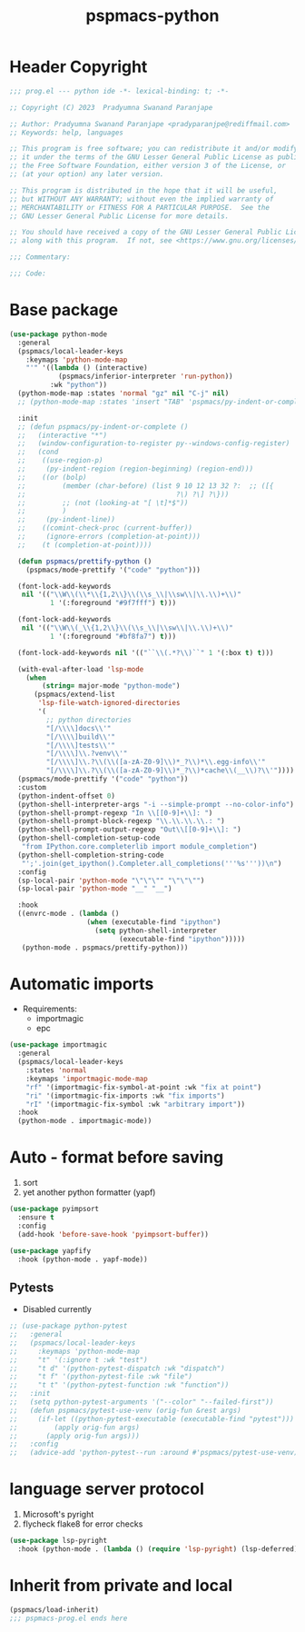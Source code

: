 #+title: pspmacs-python
#+PROPERTY: header-args :tangle pspmacs-python.el :mkdirp t :results no :eval no

* Header Copyright
#+begin_src emacs-lisp
;;; prog.el --- python ide -*- lexical-binding: t; -*-

;; Copyright (C) 2023  Pradyumna Swanand Paranjape

;; Author: Pradyumna Swanand Paranjape <pradyparanjpe@rediffmail.com>
;; Keywords: help, languages

;; This program is free software; you can redistribute it and/or modify
;; it under the terms of the GNU Lesser General Public License as published by
;; the Free Software Foundation, either version 3 of the License, or
;; (at your option) any later version.

;; This program is distributed in the hope that it will be useful,
;; but WITHOUT ANY WARRANTY; without even the implied warranty of
;; MERCHANTABILITY or FITNESS FOR A PARTICULAR PURPOSE.  See the
;; GNU Lesser General Public License for more details.

;; You should have received a copy of the GNU Lesser General Public License
;; along with this program.  If not, see <https://www.gnu.org/licenses/>.

;;; Commentary:

;;; Code:
#+end_src

* Base package
#+begin_src emacs-lisp
  (use-package python-mode
    :general
    (pspmacs/local-leader-keys
      :keymaps 'python-mode-map
      "'" '((lambda () (interactive)
              (pspmacs/inferior-interpreter 'run-python))
            :wk "python"))
    (python-mode-map :states 'normal "gz" nil "C-j" nil)
    ;; (python-mode-map :states 'insert "TAB" 'pspmacs/py-indent-or-complete)

    :init
    ;; (defun pspmacs/py-indent-or-complete ()
    ;;   (interactive "*")
    ;;   (window-configuration-to-register py--windows-config-register)
    ;;   (cond
    ;;    ((use-region-p)
    ;;     (py-indent-region (region-beginning) (region-end)))
    ;;    ((or (bolp)
    ;;         (member (char-before) (list 9 10 12 13 32 ?:  ;; ([{
    ;;                                     ?\) ?\] ?\}))
    ;;         ;; (not (looking-at "[ \t]*$"))
    ;;         )
    ;;     (py-indent-line))
    ;;    ((comint-check-proc (current-buffer))
    ;;     (ignore-errors (completion-at-point)))
    ;;    (t (completion-at-point))))

    (defun pspmacs/prettify-python ()
      (pspmacs/mode-prettify '("code" "python")))

    (font-lock-add-keywords
     nil '(("\\W\\(\\*\\{1,2\\}\\(\\s_\\|\\sw\\|\\.\\)+\\)"
            1 '(:foreground "#9f7fff") t)))

    (font-lock-add-keywords
     nil '(("\\W\\(_\\{1,2\\}\\(\\s_\\|\\sw\\|\\.\\)+\\)"
            1 '(:foreground "#bf8fa7") t)))

    (font-lock-add-keywords nil '(("``\\(.*?\\)``" 1 '(:box t) t)))

    (with-eval-after-load 'lsp-mode
      (when
          (string= major-mode "python-mode")
        (pspmacs/extend-list
         'lsp-file-watch-ignored-directories
         '(
           ;; python directories
           "[/\\\\]docs\\'"
           "[/\\\\]build\\'"
           "[/\\\\]tests\\'"
           "[/\\\\]\\.?venv\\'"
           "[/\\\\]\\.?\\(\\([a-zA-Z0-9]\\)*_?\\)*\\.egg-info\\'"
           "[/\\\\]\\.?\\(\\([a-zA-Z0-9]\\)*_?\\)*cache\\(__\\)?\\'"))))
    (pspmacs/mode-prettify '("code" "python"))
    :custom
    (python-indent-offset 0)
    (python-shell-interpreter-args "-i --simple-prompt --no-color-info")
    (python-shell-prompt-regexp "In \\[[0-9]+\\]: ")
    (python-shell-prompt-block-regexp "\\.\\.\\.\\.: ")
    (python-shell-prompt-output-regexp "Out\\[[0-9]+\\]: ")
    (python-shell-completion-setup-code
     "from IPython.core.completerlib import module_completion")
    (python-shell-completion-string-code
     "';'.join(get_ipython().Completer.all_completions('''%s'''))\n")
    :config
    (sp-local-pair 'python-mode "\"\"\"" "\"\"\"")
    (sp-local-pair 'python-mode "__" "__")

    :hook
    ((envrc-mode . (lambda ()
                     (when (executable-find "ipython")
                       (setq python-shell-interpreter
                             (executable-find "ipython")))))
     (python-mode . pspmacs/prettify-python)))
#+end_src

* Automatic imports
- Requirements:
  - importmagic
  - epc
#+begin_src emacs-lisp
  (use-package importmagic
    :general
    (pspmacs/local-leader-keys
      :states 'normal
      :keymaps 'importmagic-mode-map
      "rf" '(importmagic-fix-symbol-at-point :wk "fix at point")
      "ri" '(importmagic-fix-imports :wk "fix imports")
      "rI" '(importmagic-fix-symbol :wk "arbitrary import"))
    :hook
    (python-mode . importmagic-mode))

#+end_src

* Auto - format before saving
1. sort
2. yet another python formatter (yapf)
#+begin_src emacs-lisp
  (use-package pyimpsort
    :ensure t
    :config
    (add-hook 'before-save-hook 'pyimpsort-buffer))

  (use-package yapfify
    :hook (python-mode . yapf-mode))

#+end_src

** Pytests
- Disabled currently
#+begin_src emacs-lisp :tangle no
  ;; (use-package python-pytest
  ;;   :general
  ;;   (pspmacs/local-leader-keys
  ;;     :keymaps 'python-mode-map
  ;;     "t" '(:ignore t :wk "test")
  ;;     "t d" '(python-pytest-dispatch :wk "dispatch")
  ;;     "t f" '(python-pytest-file :wk "file")
  ;;     "t t" '(python-pytest-function :wk "function"))
  ;;   :init
  ;;   (setq python-pytest-arguments '("--color" "--failed-first"))
  ;;   (defun pspmacs/pytest-use-venv (orig-fun &rest args)
  ;;     (if-let ((python-pytest-executable (executable-find "pytest")))
  ;;         (apply orig-fun args)
  ;;       (apply orig-fun args)))
  ;;   :config
  ;;   (advice-add 'python-pytest--run :around #'pspmacs/pytest-use-venv))
#+end_src

* language server protocol
1. Microsoft's pyright
2. flycheck flake8 for error checks

#+begin_src emacs-lisp
  (use-package lsp-pyright
    :hook (python-mode . (lambda () (require 'lsp-pyright) (lsp-deferred))))
#+end_src

* Inherit from private and local
 #+begin_src emacs-lisp
   (pspmacs/load-inherit)
   ;;; pspmacs-prog.el ends here
#+end_src

